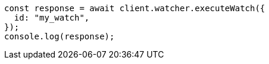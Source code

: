 // This file is autogenerated, DO NOT EDIT
// Use `node scripts/generate-docs-examples.js` to generate the docs examples

[source, js]
----
const response = await client.watcher.executeWatch({
  id: "my_watch",
});
console.log(response);
----
